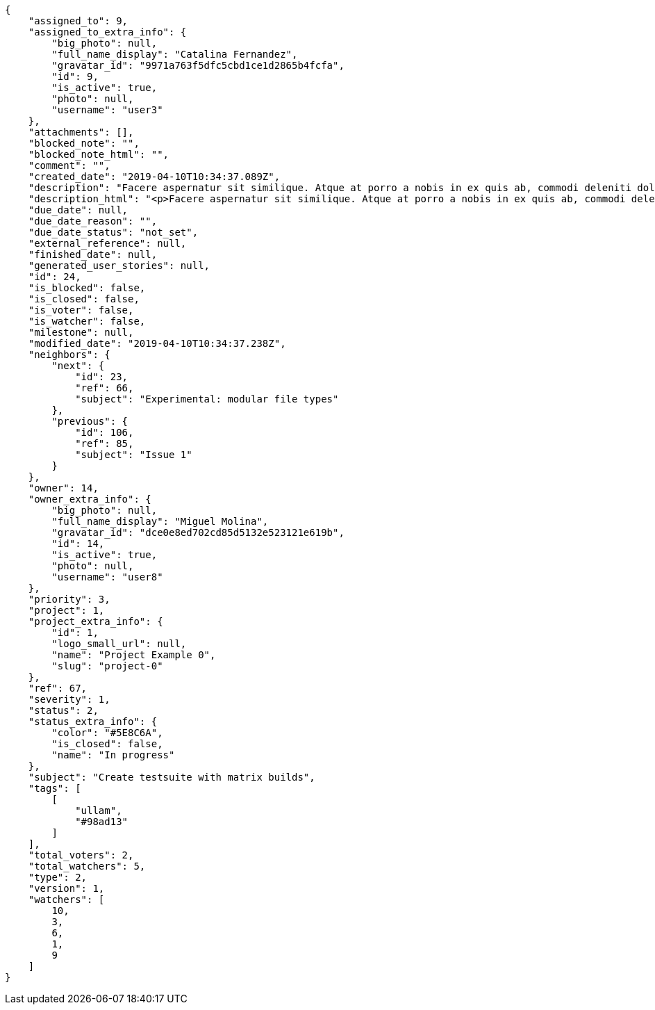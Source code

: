 [source,json]
----
{
    "assigned_to": 9,
    "assigned_to_extra_info": {
        "big_photo": null,
        "full_name_display": "Catalina Fernandez",
        "gravatar_id": "9971a763f5dfc5cbd1ce1d2865b4fcfa",
        "id": 9,
        "is_active": true,
        "photo": null,
        "username": "user3"
    },
    "attachments": [],
    "blocked_note": "",
    "blocked_note_html": "",
    "comment": "",
    "created_date": "2019-04-10T10:34:37.089Z",
    "description": "Facere aspernatur sit similique. Atque at porro a nobis in ex quis ab, commodi deleniti dolorem voluptatibus quod accusantium eaque cum reiciendis numquam nulla exercitationem, vitae tempora provident, minima ullam vero incidunt harum error dicta consequatur soluta?",
    "description_html": "<p>Facere aspernatur sit similique. Atque at porro a nobis in ex quis ab, commodi deleniti dolorem voluptatibus quod accusantium eaque cum reiciendis numquam nulla exercitationem, vitae tempora provident, minima ullam vero incidunt harum error dicta consequatur soluta?</p>",
    "due_date": null,
    "due_date_reason": "",
    "due_date_status": "not_set",
    "external_reference": null,
    "finished_date": null,
    "generated_user_stories": null,
    "id": 24,
    "is_blocked": false,
    "is_closed": false,
    "is_voter": false,
    "is_watcher": false,
    "milestone": null,
    "modified_date": "2019-04-10T10:34:37.238Z",
    "neighbors": {
        "next": {
            "id": 23,
            "ref": 66,
            "subject": "Experimental: modular file types"
        },
        "previous": {
            "id": 106,
            "ref": 85,
            "subject": "Issue 1"
        }
    },
    "owner": 14,
    "owner_extra_info": {
        "big_photo": null,
        "full_name_display": "Miguel Molina",
        "gravatar_id": "dce0e8ed702cd85d5132e523121e619b",
        "id": 14,
        "is_active": true,
        "photo": null,
        "username": "user8"
    },
    "priority": 3,
    "project": 1,
    "project_extra_info": {
        "id": 1,
        "logo_small_url": null,
        "name": "Project Example 0",
        "slug": "project-0"
    },
    "ref": 67,
    "severity": 1,
    "status": 2,
    "status_extra_info": {
        "color": "#5E8C6A",
        "is_closed": false,
        "name": "In progress"
    },
    "subject": "Create testsuite with matrix builds",
    "tags": [
        [
            "ullam",
            "#98ad13"
        ]
    ],
    "total_voters": 2,
    "total_watchers": 5,
    "type": 2,
    "version": 1,
    "watchers": [
        10,
        3,
        6,
        1,
        9
    ]
}
----
